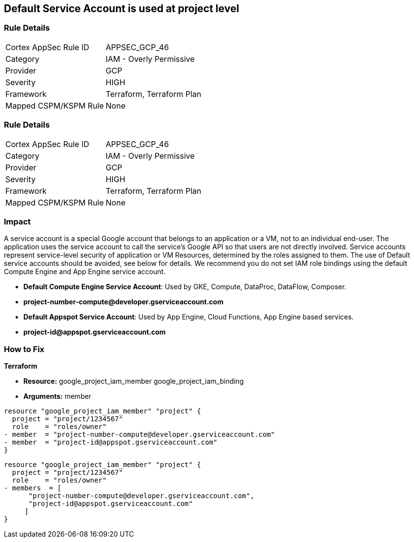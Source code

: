 == Default Service Account is used at project level


=== Rule Details

[cols="1,2"]
|===
|Cortex AppSec Rule ID |APPSEC_GCP_46
|Category |IAM - Overly Permissive
|Provider |GCP
|Severity |HIGH
|Framework |Terraform, Terraform Plan
|Mapped CSPM/KSPM Rule |None
|===


=== Rule Details

[cols="1,2"]
|===
|Cortex AppSec Rule ID |APPSEC_GCP_46
|Category |IAM - Overly Permissive
|Provider |GCP
|Severity |HIGH
|Framework |Terraform, Terraform Plan
|Mapped CSPM/KSPM Rule |None
|===


=== Impact
A service account is a special Google account that belongs to an application or a VM, not to an individual end-user.
The application uses the service account to call the service's Google API so that users are not directly involved.
Service accounts represent service-level security of application or VM Resources, determined by the roles assigned to them.
The use of Default service accounts should be avoided, see below for details.
We recommend you do not set IAM role bindings using the default Compute Engine and App Engine service account.

* *Default Compute Engine Service Account*: Used by GKE, Compute, DataProc, DataFlow, Composer.
* *project-number-compute@developer.gserviceaccount.com*
* *Default Appspot Service Account*: Used by App Engine, Cloud Functions, App Engine based services.
* *project-id@appspot.gserviceaccount.com*

=== How to Fix


*Terraform*


* *Resource:*  google_project_iam_member  google_project_iam_binding
* *Arguments:* member


[source,text]
----
resource "google_project_iam_member" "project" {
  project = "project/1234567"
  role    = "roles/owner"
- member  = "project-number-compute@developer.gserviceaccount.com"
- member  = "project-id@appspot.gserviceaccount.com"
}
----

[source,text]
----
resource "google_project_iam_member" "project" {
  project = "project/1234567"
  role    = "roles/owner"
- members  = [
      "project-number-compute@developer.gserviceaccount.com",
      "project-id@appspot.gserviceaccount.com"
     ]
}
----